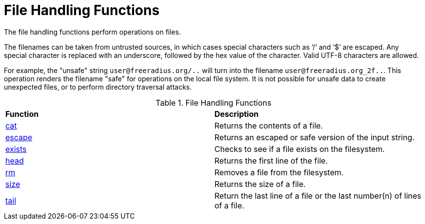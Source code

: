 = File Handling Functions

The file handling functions perform operations on files.

The filenames can be taken from untrusted sources, in which cases special characters such as '`/`' and '`$`' are escaped.  Any special character is replaced with an underscore, followed by the hex value of the character.  Valid UTF-8 characters are allowed.

For example, the "unsafe" string `user@freeradius.org/..` will turn into the filename `user@freeradius.org_2f..`.  This operation renders the filename "safe" for operations on the local file system.  It is not possible for unsafe data to create unexpected files, or to perform directory traversal attacks.

.File Handling Functions
[options="headers, autowidth]
|===
| *Function*				                | *Description*
| xref:xlat/file/cat.adoc[cat]				| Returns the contents of a file.
| xref:reference:xlat/file/escape.adoc[escape]		| Returns an escaped or safe version of the input string.
| xref:xlat/file/exists.adoc[exists]		        | Checks to see if a file exists on the filesystem.
| xref:xlat/file/head.adoc[head]	                | Returns the first line of the file.
| xref:xlat/file/rm.adoc[rm]	                	| Removes a file from the filesystem.
| xref:xlat/file/size.adoc[size]		        | Returns the size of a file.
| xref:xlat/file/tail.adoc[tail]		        | Return the last line of a file or the last number(n) of lines of a file.
|===

// Copyright (C) 2025 Network RADIUS SAS.  Licenced under CC-by-NC 4.0.
// This documentation was developed by Network RADIUS SAS.
